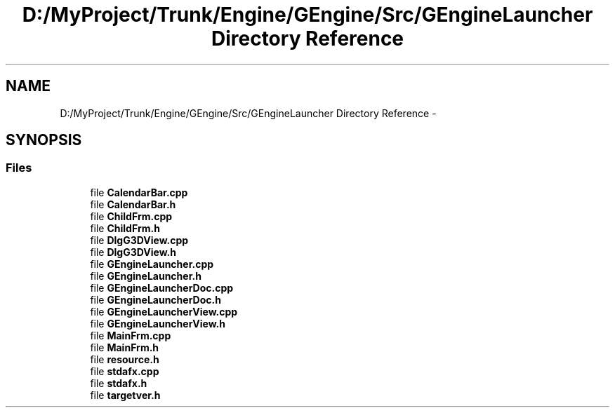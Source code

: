 .TH "D:/MyProject/Trunk/Engine/GEngine/Src/GEngineLauncher Directory Reference" 3 "Sat Dec 26 2015" "Version v0.1" "GEngine" \" -*- nroff -*-
.ad l
.nh
.SH NAME
D:/MyProject/Trunk/Engine/GEngine/Src/GEngineLauncher Directory Reference \- 
.SH SYNOPSIS
.br
.PP
.SS "Files"

.in +1c
.ti -1c
.RI "file \fBCalendarBar\&.cpp\fP"
.br
.ti -1c
.RI "file \fBCalendarBar\&.h\fP"
.br
.ti -1c
.RI "file \fBChildFrm\&.cpp\fP"
.br
.ti -1c
.RI "file \fBChildFrm\&.h\fP"
.br
.ti -1c
.RI "file \fBDlgG3DView\&.cpp\fP"
.br
.ti -1c
.RI "file \fBDlgG3DView\&.h\fP"
.br
.ti -1c
.RI "file \fBGEngineLauncher\&.cpp\fP"
.br
.ti -1c
.RI "file \fBGEngineLauncher\&.h\fP"
.br
.ti -1c
.RI "file \fBGEngineLauncherDoc\&.cpp\fP"
.br
.ti -1c
.RI "file \fBGEngineLauncherDoc\&.h\fP"
.br
.ti -1c
.RI "file \fBGEngineLauncherView\&.cpp\fP"
.br
.ti -1c
.RI "file \fBGEngineLauncherView\&.h\fP"
.br
.ti -1c
.RI "file \fBMainFrm\&.cpp\fP"
.br
.ti -1c
.RI "file \fBMainFrm\&.h\fP"
.br
.ti -1c
.RI "file \fBresource\&.h\fP"
.br
.ti -1c
.RI "file \fBstdafx\&.cpp\fP"
.br
.ti -1c
.RI "file \fBstdafx\&.h\fP"
.br
.ti -1c
.RI "file \fBtargetver\&.h\fP"
.br
.in -1c
